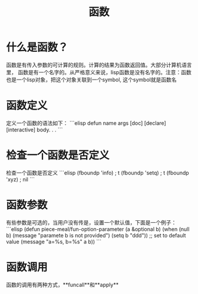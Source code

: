#+TITLE: 函数

* 什么是函数？
函数是有传入参数的可计算的规则。计算的结果为函数返回值。大部分计算机语言里，
函数是有一个名字的。从严格意义来说，lisp函数是没有名字的。注意：函数也是一个lisp对象，把这个对象关联到一个symbol,
这个symbol就是函数名

* 函数定义
定义一个函数的语法如下：
```elisp
defun name args [doc] [declare] [interactive] body. . .
```

* 检查一个函数是否定义
检查一个函数是否定义
```elisp
(fboundp 'info)                         ; t
(fboundp 'setq)                         ; t
(fboundp 'xyz)                          ; nil
```

* 函数参数
有些参数是可选的，当用户没有传是，设置一个默认值，下面是一个例子：
```elisp
(defun piece-meal/fun-option-parameter (a &optional b)
  (when (null b)
    (message "paramete b is not provided")
    (setq b "ddd"))    ;; set to default value
  (message "a=%s, b=%s" a b))
```

* 函数调用
函数的调用有两种方式，**funcall**和**apply**
